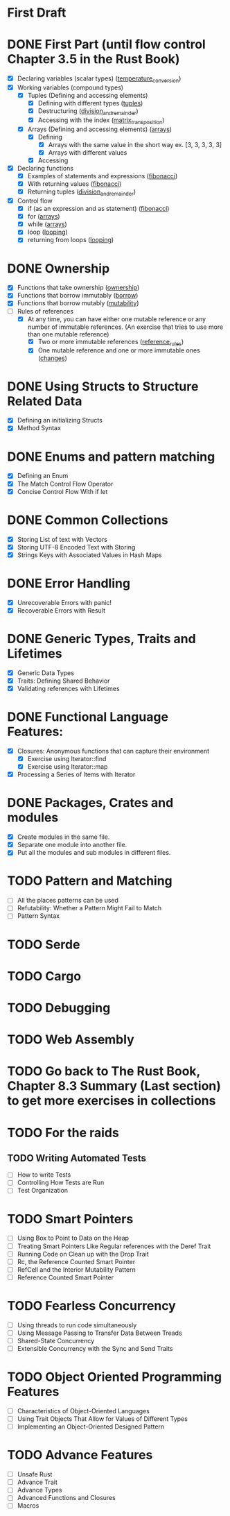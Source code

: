 * First Draft
* DONE First Part (until flow control Chapter 3.5 in the Rust Book)
  - [X] Declaring variables (scalar types) ([[file:temperature_conv/src/main.rs][temperature_conversion]])
  - [X] Working variables (compound types)
    - [X] Tuples (Defining and accessing elements)
      - [X] Defining with different types ([[file:tuples/src/main.rs][tuples]])
      - [X] Destructuring ([[file:division_and_remainder/src/main.rs][division_and_remainder]])
      - [X] Accessing with the index ([[file:matrix_transposition/src/main.rs][matrix_transposition]])
    - [X] Arrays (Defining and accessing elements) ([[file:arrays/src/main.rs][arrays]])
      - [X] Defining
        - [X] Arrays with the same value in the short way ex. [3, 3, 3, 3, 3]
        - [X] Arrays with different values
      - [X] Accessing
  - [X] Declaring functions
    - [X] Examples of statements and expressions ([[file:fibonacci/src/main.rs][fibonacci]])
    - [X] With returning values ([[file:fibonacci/src/main.rs][fibonacci]])
    - [X] Returning tuples ([[file:division_and_remainder/src/main.rs][division_and_remainder]])
  - [X] Control flow
    - [X] if (as an expression and as statement) ([[file:fibonacci/src/main.rs][fibonacci]])
    - [X] for ([[file:arrays/src/main.rs][arrays]])
    - [X] while ([[file:arrays/src/main.rs][arrays]])
    - [X] loop ([[file:looping/src/main.rs][looping]])
    - [X] returning from loops ([[file:looping/src/main.rs][looping]])
* DONE Ownership
  SCHEDULED: <2020-06-10 Wed>
  - [X] Functions that take ownership ([[file:ownership/src/main.rs][ownership]])
  - [X] Functions that borrow immutably ([[file:borrow/src/main.rs][borrow]])
  - [X] Functions that borrow mutably ([[file:mutability/src/main.rs][mutability]])
  - [-] Rules of references
    - [X] At any time, you can have either one mutable reference or any number of immutable references. (An exercise that tries to use more than one mutable reference)
      - [X] Two or more immutable references ([[file:reference_rules/src/main.rs][reference_rules]])
      - [X] One mutable reference and one or more immutable ones ([[file:changes/src/main.rs][changes]])
* DONE Using Structs to Structure Related Data
  SCHEDULED: <2020-06-12 Fri>
  - [X] Defining an initializing Structs
  - [X] Method Syntax
* DONE Enums and pattern matching
  SCHEDULED: <2020-06-16 Tue>
  - [X] Defining an Enum
  - [X] The Match Control Flow Operator
  - [X] Concise Control Flow With if let
* DONE Common Collections
  SCHEDULED: <2020-06-18 Thu>
  - [X] Storing List of text with Vectors
  - [X] Storing UTF-8 Encoded Text with Storing
  - [X] Strings Keys with Associated Values in Hash Maps
* DONE Error Handling
  SCHEDULED: <2020-06-23 Tue>
  - [X] Unrecoverable Errors with panic!
  - [X] Recoverable Errors with Result
* DONE Generic Types, Traits and Lifetimes
  SCHEDULED: <2020-06-25 Thu>
  - [X] Generic Data Types
  - [X] Traits: Defining Shared Behavior
  - [X] Validating references with Lifetimes
* DONE Functional Language Features:
  SCHEDULED: <2020-07-09 Thu>
  - [X] Closures: Anonymous functions that can capture their environment
	- [X] Exercise using Iterator::find
	- [X] Exercise using Iterator::map
  - [X] Processing a Series of Items with Iterator
* DONE Packages, Crates and modules
  SCHEDULED: <2020-08-05 Wed>
   - [X] Create modules in the same file.
   - [X] Separate one module into another file.
   - [X] Put all the modules and sub modules in different files.
* TODO Pattern and Matching
  - [ ] All the places patterns can be used
  - [ ] Refutability: Whether a Pattern Might Fail to Match
  - [ ] Pattern Syntax
* TODO Serde
* TODO Cargo
* TODO Debugging
* TODO Web Assembly
* TODO Go back to The Rust Book, Chapter 8.3 Summary (Last section) to get more exercises in collections
* TODO For the raids
** TODO Writing Automated Tests
   - [ ] How to write Tests 
   - [ ] Controlling How Tests are Run
   - [ ] Test Organization
* TODO Smart Pointers
  - [ ] Using Box to Point to Data on the Heap
  - [ ] Treating Smart Pointers Like Regular references with the Deref Trait
  - [ ] Running Code on Clean up with the Drop Trait
  - [ ] Rc, the Reference Counted Smart Pointer
  - [ ] RefCell and the Interior Mutability Pattern
  - [ ] Reference Counted Smart Pointer
* TODO Fearless Concurrency
  - [ ] Using threads to run code simultaneously
  - [ ] Using Message Passing to Transfer Data Between Treads
  - [ ] Shared-State Concurrency
  - [ ] Extensible Concurrency with the Sync and Send Traits
* TODO Object Oriented Programming Features
  - [ ] Characteristics of Object-Oriented Languages
  - [ ] Using Trait Objects That Allow for Values of Different Types
  - [ ] Implementing an Object-Oriented Designed Pattern
* TODO Advance Features
  - [ ] Unsafe Rust
  - [ ] Advance Trait
  - [ ] Advance Types
  - [ ] Advanced Functions and Closures
  - [ ] Macros
